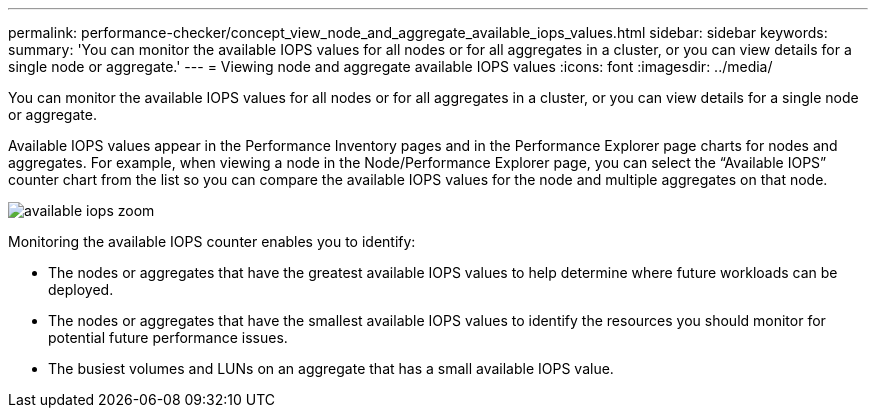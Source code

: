 ---
permalink: performance-checker/concept_view_node_and_aggregate_available_iops_values.html
sidebar: sidebar
keywords: 
summary: 'You can monitor the available IOPS values for all nodes or for all aggregates in a cluster, or you can view details for a single node or aggregate.'
---
= Viewing node and aggregate available IOPS values
:icons: font
:imagesdir: ../media/

[.lead]
You can monitor the available IOPS values for all nodes or for all aggregates in a cluster, or you can view details for a single node or aggregate.

Available IOPS values appear in the Performance Inventory pages and in the Performance Explorer page charts for nodes and aggregates. For example, when viewing a node in the Node/Performance Explorer page, you can select the "`Available IOPS`" counter chart from the list so you can compare the available IOPS values for the node and multiple aggregates on that node.

image::../media/available_iops_zoom.gif[]

Monitoring the available IOPS counter enables you to identify:

* The nodes or aggregates that have the greatest available IOPS values to help determine where future workloads can be deployed.
* The nodes or aggregates that have the smallest available IOPS values to identify the resources you should monitor for potential future performance issues.
* The busiest volumes and LUNs on an aggregate that has a small available IOPS value.

